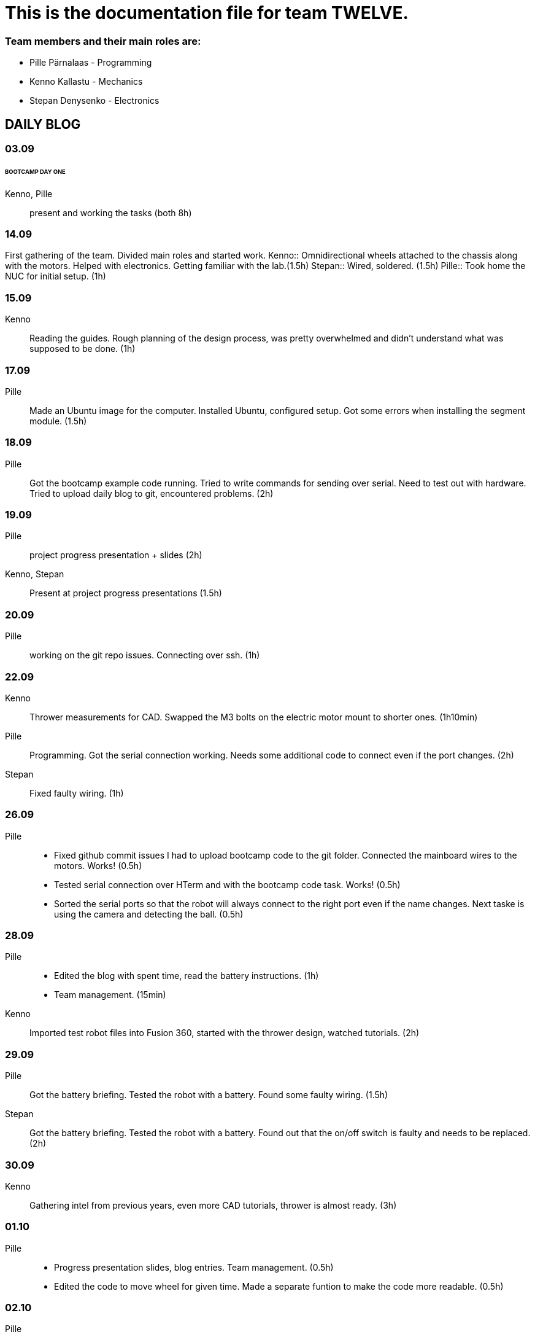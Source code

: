 = This is the documentation file for team TWELVE.

=== Team members and their main roles are:

* Pille Pärnalaas - Programming
* Kenno Kallastu - Mechanics
* Stepan Denysenko - Electronics


== DAILY BLOG

=== 03.09
====== BOOTCAMP DAY ONE
Kenno, Pille:: present and working the tasks (both 8h)

=== 14.09
First gathering of the team. Divided main roles and started work.
Kenno:: Omnidirectional wheels attached to the chassis along with the motors. Helped with electronics. 
	Getting familiar with the lab.(1.5h)
Stepan:: Wired, soldered. (1.5h)
Pille:: Took home the NUC for initial setup. (1h)

=== 15.09 
Kenno:: Reading the guides. Rough planning of the design process, was pretty overwhelmed and didn't 
	understand what was supposed to be done. (1h)

=== 17.09

Pille:: Made an Ubuntu image for the computer. Installed Ubuntu, configured setup.
	Got some errors when installing the segment module. (1.5h)

=== 18.09

Pille:: Got the bootcamp example code running. Tried to write commands for sending over serial.
	Need to test out with hardware.
	Tried to upload daily blog to git, encountered problems.
	(2h)

=== 19.09

Pille:: project progress presentation + slides (2h)
Kenno, Stepan:: Present at project progress presentations (1.5h)

=== 20.09

Pille:: working on the git repo issues. Connecting over ssh. (1h)

=== 22.09

Kenno:: Thrower measurements for CAD. Swapped the M3 bolts on the electric motor mount to 
	shorter ones. (1h10min)
Pille:: Programming. Got the serial connection working. Needs some additional code to connect even 
	if the port changes. (2h)
Stepan:: Fixed faulty wiring. (1h)

=== 26.09

Pille:: 
	* Fixed github commit issues I had to upload bootcamp code to the git folder. Connected the mainboard wires to the motors. Works! (0.5h)
	* Tested serial connection over HTerm and with the bootcamp code task. Works! (0.5h)
	* Sorted the serial ports so that the robot will always connect to the right port even if the name changes. Next taske is using the camera and detecting the ball. (0.5h)

=== 28.09

Pille::
	* Edited the blog with spent time, read the battery instructions. (1h)
	* Team management. (15min)
Kenno:: Imported test robot files into Fusion 360, started with the thrower design, watched tutorials. (2h)

=== 29.09

Pille:: Got the battery briefing. Tested the robot with a battery. Found some faulty wiring. (1.5h)
Stepan:: Got the battery briefing. Tested the robot with a battery. Found out that the on/off switch is faulty and needs to be replaced. (2h)

=== 30.09

Kenno:: Gathering intel from previous years, even more CAD tutorials, thrower is almost ready. (3h)

=== 01.10

Pille::
	* Progress presentation slides, blog entries. Team management. (0.5h)
	* Edited the code to move wheel for given time. Made a separate funtion to make the code more readable. (0.5h)

=== 02.10

Pille:: 
	* Team management issues. (30min)
	* Reediting the daily blog (15min)
